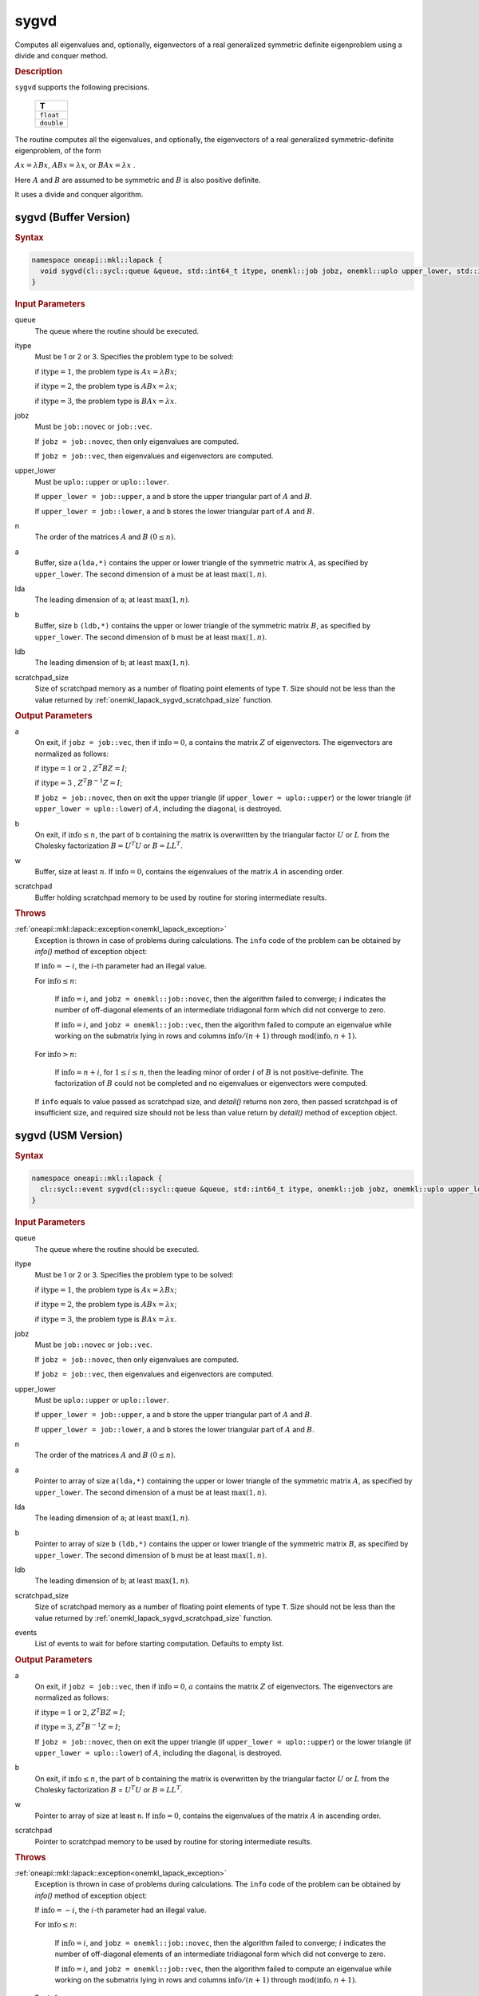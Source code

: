 .. _onemkl_lapack_sygvd:

sygvd
=====

Computes all eigenvalues and, optionally, eigenvectors of a real
generalized symmetric definite eigenproblem using a divide and
conquer method.

.. container:: section

  .. rubric:: Description
      
``sygvd`` supports the following precisions.

     .. list-table:: 
        :header-rows: 1

        * -  T 
        * -  ``float`` 
        * -  ``double`` 

The routine computes all the eigenvalues, and optionally, the
eigenvectors of a real generalized symmetric-definite eigenproblem,
of the form

:math:`Ax = \lambda Bx`, :math:`ABx = \lambda x`, or :math:`BAx = \lambda x` .

Here :math:`A` and :math:`B` are assumed to be symmetric and :math:`B` is also
positive definite.

It uses a divide and conquer algorithm.

sygvd (Buffer Version)
----------------------

.. container:: section

  .. rubric:: Syntax
         
.. code-block:: cpp

    namespace oneapi::mkl::lapack {
      void sygvd(cl::sycl::queue &queue, std::int64_t itype, onemkl::job jobz, onemkl::uplo upper_lower, std::int64_t n, cl::sycl::buffer<T,1> &a, std::int64_t lda, cl::sycl::buffer<T,1> &b, std::int64_t ldb, cl::sycl::buffer<T,1> &w, cl::sycl::buffer<T,1> &scratchpad, std::int64_t scratchpad_size)
    }

.. container:: section

  .. rubric:: Input Parameters
      
queue
   The queue where the routine should be executed.

itype
   Must be 1 or 2 or 3. Specifies the problem type to be solved:

   if :math:`\text{itype} = 1`, the problem type is :math:`Ax =  \lambda Bx`;

   if :math:`\text{itype} = 2`, the problem type is :math:`ABx = \lambda x`;

   if :math:`\text{itype} = 3`, the problem type is :math:`BAx = \lambda x`.

jobz
   Must be ``job::novec`` or ``job::vec``.

   If ``jobz = job::novec``, then only eigenvalues are computed.

   If ``jobz = job::vec``, then eigenvalues and eigenvectors are
   computed.

upper_lower
   Must be ``uplo::upper`` or ``uplo::lower``.

   If ``upper_lower = job::upper``, ``a`` and ``b`` store the upper
   triangular part of :math:`A` and :math:`B`.

   If ``upper_lower = job::lower``, ``a`` and ``b`` stores the lower
   triangular part of :math:`A` and :math:`B`.

n
   The order of the matrices :math:`A` and :math:`B` :math:`(0 \le n)`.

a
   Buffer, size a\ ``(lda,*)`` contains the upper or lower triangle
   of the symmetric matrix :math:`A`, as specified by ``upper_lower``. The
   second dimension of ``a`` must be at least :math:`\max(1, n)`.

lda
   The leading dimension of ``a``; at least :math:`\max(1, n)`.

b
   Buffer, size ``b`` ``(ldb,*)`` contains the upper or lower triangle
   of the symmetric matrix :math:`B`, as specified by ``upper_lower``. The
   second dimension of ``b`` must be at least :math:`\max(1, n)`.

ldb
   The leading dimension of ``b``; at least :math:`\max(1, n)`.

scratchpad_size
   Size of scratchpad memory as a number of floating point elements of type ``T``.
   Size should not be less than the value returned by :ref:`onemkl_lapack_sygvd_scratchpad_size` function.

.. container:: section

  .. rubric:: Output Parameters
      
a
   On exit, if ``jobz = job::vec``, then if :math:`\text{info} = 0`, ``a``
   contains the matrix :math:`Z` of eigenvectors. The eigenvectors are
   normalized as follows:

   if :math:`\text{itype} = 1` or :math:`2` , :math:`Z^{T}BZ = I`;

   if :math:`\text{itype} = 3` , :math:`Z^{T}B^{-1}Z = I`;

   If ``jobz = job::novec``, then on exit the upper triangle (if
   ``upper_lower = uplo::upper``) or the lower triangle (if
   ``upper_lower = uplo::lower``) of :math:`A`, including the diagonal,
   is destroyed.

b
   On exit, if :math:`\text{info} \le n`, the part of ``b`` containing the matrix is
   overwritten by the triangular factor :math:`U` or :math:`L` from the
   Cholesky factorization :math:`B = U^{T}U` or
   :math:`B = LL^{T}`.

w
   Buffer, size at least :math:`n`. If :math:`\text{info} = 0`, contains the
   eigenvalues of the matrix :math:`A` in ascending order.

scratchpad
   Buffer holding scratchpad memory to be used by routine for storing intermediate results.

.. container:: section

  .. rubric:: Throws
         
:ref:`oneapi::mkl::lapack::exception<onemkl_lapack_exception>`
   Exception is thrown in case of problems during calculations. The ``info`` code of the problem can be obtained by `info()` method of exception object:

   If :math:`\text{info}=-i`, the :math:`i`-th parameter had an illegal value.

   For :math:`\text{info} \le n`:

      If :math:`\text{info}=i`, and ``jobz = onemkl::job::novec``, then the algorithm
      failed to converge; :math:`i` indicates the number of off-diagonal
      elements of an intermediate tridiagonal form which did not
      converge to zero.

      If :math:`\text{info}=i`, and ``jobz = onemkl::job::vec``, then the algorithm
      failed to compute an eigenvalue while working on the submatrix
      lying in rows and columns :math:`\text{info}/(n+1)` through
      :math:`\text{mod}(\text{info},n+1)`.

   For :math:`\text{info}>n`:

      If :math:`\text{info}=n+i`, for :math:`1 \le i \le n`, then the leading minor of
      order :math:`i` of :math:`B` is not positive-definite. The
      factorization of :math:`B` could not be completed and no
      eigenvalues or eigenvectors were computed.

   If ``info`` equals to value passed as scratchpad size, and `detail()` returns non zero, then passed scratchpad is of insufficient size, and required size should not be less than value return by `detail()` method of exception object.

sygvd (USM Version)
----------------------

.. container:: section

  .. rubric:: Syntax

.. code-block:: cpp

    namespace oneapi::mkl::lapack {
      cl::sycl::event sygvd(cl::sycl::queue &queue, std::int64_t itype, onemkl::job jobz, onemkl::uplo upper_lower, std::int64_t n, T *a, std::int64_t lda, T *b, std::int64_t ldb, T *w, T *scratchpad, std::int64_t scratchpad_size, const cl::sycl::vector_class<cl::sycl::event> &events = {})
    }

.. container:: section

  .. rubric:: Input Parameters
      
queue
   The queue where the routine should be executed.

itype
   Must be 1 or 2 or 3. Specifies the problem type to be solved:

   if :math:`\text{itype} = 1`, the problem type is :math:`Ax =  \lambda Bx`;

   if :math:`\text{itype} = 2`, the problem type is :math:`ABx = \lambda x`;

   if :math:`\text{itype} = 3`, the problem type is :math:`BAx = \lambda x`.

jobz
   Must be ``job::novec`` or ``job::vec``.

   If ``jobz = job::novec``, then only eigenvalues are computed.

   If ``jobz = job::vec``, then eigenvalues and eigenvectors are
   computed.

upper_lower
   Must be ``uplo::upper`` or ``uplo::lower``.

   If ``upper_lower = job::upper``, ``a`` and ``b`` store the upper
   triangular part of :math:`A` and :math:`B`.

   If ``upper_lower = job::lower``, ``a`` and ``b`` stores the lower
   triangular part of :math:`A` and :math:`B`.

n
   The order of the matrices :math:`A` and :math:`B` :math:`(0 \le n)`.

a
   Pointer to array of size a\ ``(lda,*)`` containing the upper or lower triangle
   of the symmetric matrix :math:`A`, as specified by ``upper_lower``. The
   second dimension of ``a`` must be at least :math:`\max(1, n)`.

lda
   The leading dimension of ``a``; at least :math:`\max(1, n)`.

b
   Pointer to array of size ``b`` ``(ldb,*)`` contains the upper or lower triangle
   of the symmetric matrix :math:`B`, as specified by ``upper_lower``. The
   second dimension of ``b`` must be at least :math:`\max(1, n)`.

ldb
   The leading dimension of ``b``; at least :math:`\max(1, n)`.

scratchpad_size
   Size of scratchpad memory as a number of floating point elements of type ``T``.
   Size should not be less than the value returned by :ref:`onemkl_lapack_sygvd_scratchpad_size` function.

events
   List of events to wait for before starting computation. Defaults to empty list.

.. container:: section

  .. rubric:: Output Parameters

a
   On exit, if ``jobz = job::vec``, then if :math:`\text{info} = 0`, :math:`a`
   contains the matrix :math:`Z` of eigenvectors. The eigenvectors are
   normalized as follows:

   if :math:`\text{itype} = 1` or :math:`2`, :math:`Z^{T}BZ = I`;
   
   if :math:`\text{itype} = 3`, :math:`Z^{T}B^{-1}Z = I`;

   If ``jobz = job::novec``, then on exit the upper triangle (if
   ``upper_lower = uplo::upper``) or the lower triangle (if
   ``upper_lower = uplo::lower``) of :math:`A`, including the diagonal,
   is destroyed.

b
   On exit, if :math:`\text{info} \le n`, the part of ``b`` containing the matrix is
   overwritten by the triangular factor :math:`U` or :math:`L` from the
   Cholesky factorization :math:`B` = :math:`U^{T}U` or
   :math:`B = LL^{T}`.

w
   Pointer to array of size at least ``n``. If :math:`\text{info} = 0`, contains the
   eigenvalues of the matrix :math:`A` in ascending order.

scratchpad
   Pointer to scratchpad memory to be used by routine for storing intermediate results.

.. container:: section

  .. rubric:: Throws
         
:ref:`oneapi::mkl::lapack::exception<onemkl_lapack_exception>`
   Exception is thrown in case of problems during calculations. The ``info`` code of the problem can be obtained by `info()` method of exception object:

   If :math:`\text{info}=-i`, the :math:`i`-th parameter had an illegal value.

   For :math:`\text{info} \le n`:

      If :math:`\text{info}=i`, and ``jobz = onemkl::job::novec``, then the algorithm
      failed to converge; :math:`i` indicates the number of off-diagonal
      elements of an intermediate tridiagonal form which did not
      converge to zero.

      If :math:`\text{info}=i`, and ``jobz = onemkl::job::vec``, then the algorithm
      failed to compute an eigenvalue while working on the submatrix
      lying in rows and columns :math:`\text{info}/(n+1)` through
      :math:`\text{mod}(\text{info},n+1)`.

   For :math:`\text{info}>n`:

      If :math:`\text{info}=n+i`, for :math:`1 \le i \le n`, then the leading minor of
      order :math:`i` of :math:`B` is not positive-definite. The
      factorization of :math:`B` could not be completed and no
      eigenvalues or eigenvectors were computed.

   If ``info`` equals to value passed as scratchpad size, and `detail()` returns non zero, then passed scratchpad is of insufficient size, and required size should not be less than value return by `detail()` method of exception object.

.. container:: section

  .. rubric:: Return Values

Output event to wait on to ensure computation is complete

**Parent topic:** :ref:`onemkl_lapack-singular-value-eigenvalue-routines`


